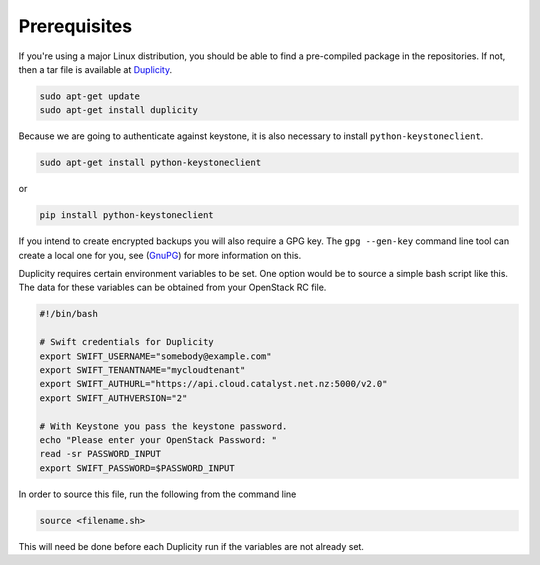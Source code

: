 #############
Prerequisites
#############

If you're using a major Linux distribution, you should be able to find a
pre-compiled package in the repositories. If not, then a tar file is available
at `Duplicity`_.

.. _Duplicity: http://duplicity.nongnu.org/

.. code-block:: bash

  sudo apt-get update
  sudo apt-get install duplicity

Because we are going to authenticate against keystone, it is also necessary to
install ``python-keystoneclient``.

.. code-block:: bash

  sudo apt-get install python-keystoneclient

or

.. code-block:: bash

  pip install python-keystoneclient

If you intend to create encrypted backups you will also require a GPG key. The
``gpg --gen-key`` command line tool can create a local one for you, see
(`GnuPG`_) for more information on this.

.. _GnuPG: https://www.gnupg.org/gph/en/manual/c14.html

Duplicity requires certain environment variables to be set. One option would
be to source a simple bash script like this. The data for these variables can
be obtained from your OpenStack RC file.

.. code-block:: bash

  #!/bin/bash

  # Swift credentials for Duplicity
  export SWIFT_USERNAME="somebody@example.com"
  export SWIFT_TENANTNAME="mycloudtenant"
  export SWIFT_AUTHURL="https://api.cloud.catalyst.net.nz:5000/v2.0"
  export SWIFT_AUTHVERSION="2"

  # With Keystone you pass the keystone password.
  echo "Please enter your OpenStack Password: "
  read -sr PASSWORD_INPUT
  export SWIFT_PASSWORD=$PASSWORD_INPUT

In order to source this file, run the following from the command line

.. code-block:: bash

  source <filename.sh>

This will need be done before each Duplicity run if the variables are not
already set.
